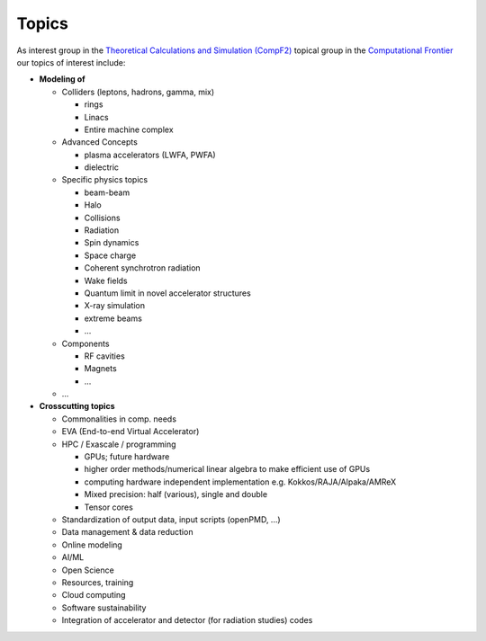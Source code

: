 .. _introduction-topics:

Topics
======

As interest group in the `Theoretical Calculations and Simulation (CompF2) <https://snowmass21.org/computational/simulations>`_ topical group in the `Computational Frontier <https://snowmass21.org/computational/start>`_ our topics of interest include:

* **Modeling of**

  * Colliders (leptons, hadrons, gamma, mix)

    * rings
    * Linacs
    * Entire machine complex
  * Advanced Concepts

    * plasma accelerators (LWFA, PWFA)
    * dielectric
  * Specific physics topics

    * beam-beam
    * Halo
    * Collisions
    * Radiation
    * Spin dynamics
    * Space charge
    * Coherent synchrotron radiation
    * Wake fields
    * Quantum limit in novel accelerator structures
    * X-ray simulation
    * extreme beams
    * ...
  * Components

    * RF cavities
    * Magnets
    * ...
  * ...
* **Crosscutting topics**

  * Commonalities in comp. needs
  * EVA (End-to-end Virtual Accelerator)
  * HPC / Exascale / programming

    * GPUs; future hardware
    * higher order methods/numerical linear algebra to make efficient use of GPUs
    * computing hardware independent implementation e.g. Kokkos/RAJA/Alpaka/AMReX
    * Mixed precision: half (various), single and double
    * Tensor cores
  * Standardization of output data, input scripts (openPMD, ...)
  * Data management & data reduction
  * Online modeling
  * AI/ML
  * Open Science
  * Resources, training
  * Cloud computing
  * Software sustainability
  * Integration of accelerator and detector (for radiation studies) codes

